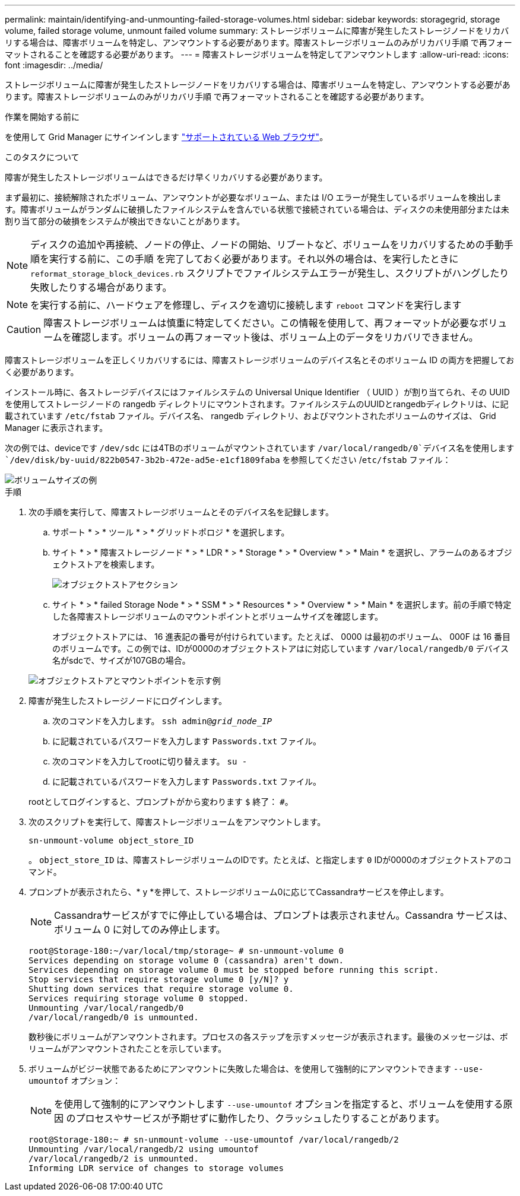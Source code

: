---
permalink: maintain/identifying-and-unmounting-failed-storage-volumes.html 
sidebar: sidebar 
keywords: storagegrid, storage volume, failed storage volume, unmount failed volume 
summary: ストレージボリュームに障害が発生したストレージノードをリカバリする場合は、障害ボリュームを特定し、アンマウントする必要があります。障害ストレージボリュームのみがリカバリ手順 で再フォーマットされることを確認する必要があります。 
---
= 障害ストレージボリュームを特定してアンマウントします
:allow-uri-read: 
:icons: font
:imagesdir: ../media/


[role="lead"]
ストレージボリュームに障害が発生したストレージノードをリカバリする場合は、障害ボリュームを特定し、アンマウントする必要があります。障害ストレージボリュームのみがリカバリ手順 で再フォーマットされることを確認する必要があります。

.作業を開始する前に
を使用して Grid Manager にサインインします link:../admin/web-browser-requirements.html["サポートされている Web ブラウザ"]。

.このタスクについて
障害が発生したストレージボリュームはできるだけ早くリカバリする必要があります。

まず最初に、接続解除されたボリューム、アンマウントが必要なボリューム、または I/O エラーが発生しているボリュームを検出します。障害ボリュームがランダムに破損したファイルシステムを含んでいる状態で接続されている場合は、ディスクの未使用部分または未割り当て部分の破損をシステムが検出できないことがあります。


NOTE: ディスクの追加や再接続、ノードの停止、ノードの開始、リブートなど、ボリュームをリカバリするための手動手順を実行する前に、この手順 を完了しておく必要があります。それ以外の場合は、を実行したときに `reformat_storage_block_devices.rb` スクリプトでファイルシステムエラーが発生し、スクリプトがハングしたり失敗したりする場合があります。


NOTE: を実行する前に、ハードウェアを修理し、ディスクを適切に接続します `reboot` コマンドを実行します


CAUTION: 障害ストレージボリュームは慎重に特定してください。この情報を使用して、再フォーマットが必要なボリュームを確認します。ボリュームの再フォーマット後は、ボリューム上のデータをリカバリできません。

障害ストレージボリュームを正しくリカバリするには、障害ストレージボリュームのデバイス名とそのボリューム ID の両方を把握しておく必要があります。

インストール時に、各ストレージデバイスにはファイルシステムの Universal Unique Identifier （ UUID ）が割り当てられ、その UUID を使用してストレージノードの rangedb ディレクトリにマウントされます。ファイルシステムのUUIDとrangedbディレクトリは、に記載されています `/etc/fstab` ファイル。デバイス名、 rangedb ディレクトリ、およびマウントされたボリュームのサイズは、 Grid Manager に表示されます。

次の例では、deviceです `/dev/sdc` には4TBのボリュームがマウントされています `/var/local/rangedb/0`デバイス名を使用します `/dev/disk/by-uuid/822b0547-3b2b-472e-ad5e-e1cf1809faba` を参照してください /`etc/fstab` ファイル：

image::../media/mounting_storage_devices.gif[ボリュームサイズの例]

.手順
. 次の手順を実行して、障害ストレージボリュームとそのデバイス名を記録します。
+
.. サポート * > * ツール * > * グリッドトポロジ * を選択します。
.. サイト * > * 障害ストレージノード * > * LDR * > * Storage * > * Overview * > * Main * を選択し、アラームのあるオブジェクトストアを検索します。
+
image::../media/ldr_storage_object_stores.gif[オブジェクトストアセクション]

.. サイト * > * failed Storage Node * > * SSM * > * Resources * > * Overview * > * Main * を選択します。前の手順で特定した各障害ストレージボリュームのマウントポイントとボリュームサイズを確認します。
+
オブジェクトストアには、 16 進表記の番号が付けられています。たとえば、 0000 は最初のボリューム、 000F は 16 番目のボリュームです。この例では、IDが0000のオブジェクトストアはに対応しています `/var/local/rangedb/0` デバイス名がsdcで、サイズが107GBの場合。

+
image::../media/ssm_storage_volumes.gif[オブジェクトストアとマウントポイントを示す例]



. 障害が発生したストレージノードにログインします。
+
.. 次のコマンドを入力します。 `ssh admin@_grid_node_IP_`
.. に記載されているパスワードを入力します `Passwords.txt` ファイル。
.. 次のコマンドを入力してrootに切り替えます。 `su -`
.. に記載されているパスワードを入力します `Passwords.txt` ファイル。


+
rootとしてログインすると、プロンプトがから変わります `$` 終了： `#`。

. 次のスクリプトを実行して、障害ストレージボリュームをアンマウントします。
+
`sn-unmount-volume object_store_ID`

+
。 `object_store_ID` は、障害ストレージボリュームのIDです。たとえば、と指定します `0` IDが0000のオブジェクトストアのコマンド。

. プロンプトが表示されたら、* y *を押して、ストレージボリューム0に応じてCassandraサービスを停止します。
+

NOTE: Cassandraサービスがすでに停止している場合は、プロンプトは表示されません。Cassandra サービスは、ボリューム 0 に対してのみ停止します。

+
[listing]
----
root@Storage-180:~/var/local/tmp/storage~ # sn-unmount-volume 0
Services depending on storage volume 0 (cassandra) aren't down.
Services depending on storage volume 0 must be stopped before running this script.
Stop services that require storage volume 0 [y/N]? y
Shutting down services that require storage volume 0.
Services requiring storage volume 0 stopped.
Unmounting /var/local/rangedb/0
/var/local/rangedb/0 is unmounted.
----
+
数秒後にボリュームがアンマウントされます。プロセスの各ステップを示すメッセージが表示されます。最後のメッセージは、ボリュームがアンマウントされたことを示しています。

. ボリュームがビジー状態であるためにアンマウントに失敗した場合は、を使用して強制的にアンマウントできます `--use-umountof` オプション：
+

NOTE: を使用して強制的にアンマウントします `--use-umountof` オプションを指定すると、ボリュームを使用する原因 のプロセスやサービスが予期せずに動作したり、クラッシュしたりすることがあります。

+
[listing]
----
root@Storage-180:~ # sn-unmount-volume --use-umountof /var/local/rangedb/2
Unmounting /var/local/rangedb/2 using umountof
/var/local/rangedb/2 is unmounted.
Informing LDR service of changes to storage volumes
----

